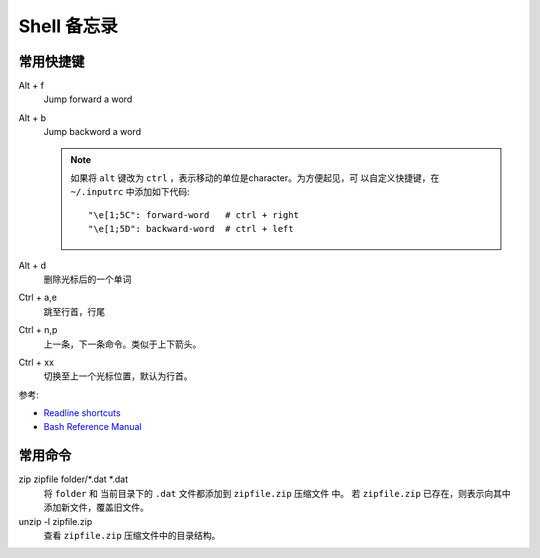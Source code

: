 Shell 备忘录
============


常用快捷键
----------

Alt + f
    Jump forward a word
Alt + b
    Jump backword a word

    .. note::

      如果将 ``alt`` 键改为 ``ctrl`` ，表示移动的单位是character。为方便起见，可
      以自定义快捷键，在 ``~/.inputrc`` 中添加如下代码::

          "\e[1;5C": forward-word   # ctrl + right
          "\e[1;5D": backward-word  # ctrl + left

Alt + d
    删除光标后的一个单词    
Ctrl + a,e
    跳至行首，行尾
Ctrl + n,p
    上一条，下一条命令。类似于上下箭头。
Ctrl + xx
    切换至上一个光标位置，默认为行首。

参考:

* `Readline shortcuts <http://www.bigsmoke.us/readline/shortcuts>`_

* `Bash Reference Manual
  <http://www.gnu.org/software/bash/manual/bashref.html#Bindable-Readline-Commands>`_


常用命令
--------

zip zipfile folder/\*.dat \*.dat
    将 ``folder`` 和 当前目录下的 ``.dat`` 文件都添加到 ``zipfile.zip`` 压缩文件
    中。 若 ``zipfile.zip`` 已存在，则表示向其中添加新文件，覆盖旧文件。 

unzip -l zipfile.zip
    查看 ``zipfile.zip`` 压缩文件中的目录结构。

